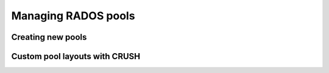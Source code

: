 ======================
 Managing RADOS pools
======================

Creating new pools
==================

Custom pool layouts with CRUSH
==============================

